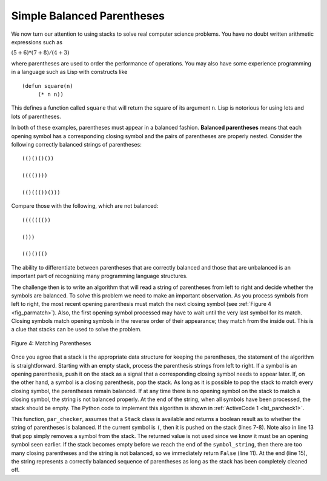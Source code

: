 ..  Copyright (C)  Brad Miller, David Ranum
    This work is licensed under the Creative Commons Attribution-NonCommercial-ShareAlike 4.0 International License. To view a copy of this license, visit http://creativecommons.org/licenses/by-nc-sa/4.0/.


Simple Balanced Parentheses
~~~~~~~~~~~~~~~~~~~~~~~~~~~

We now turn our attention to using stacks to solve real computer science
problems. You have no doubt written arithmetic expressions such as

:math:`(5 + 6) * (7 + 8) / (4 + 3)`

where parentheses are used to order the performance of operations. You
may also have some experience programming in a language such as Lisp
with constructs like

::

    (defun square(n)
         (* n n))

This defines a function called ``square`` that will return the square of
its argument ``n``. Lisp is notorious for using lots and lots of
parentheses.

In both of these examples, parentheses must appear in a balanced
fashion. **Balanced parentheses** means that each opening symbol has a
corresponding closing symbol and the pairs of parentheses are properly
nested. Consider the following correctly balanced strings of
parentheses:

::

    (()()()())

    (((())))

    (()((())()))

Compare those with the following, which are not balanced:

::

    ((((((())

    ()))

    (()()(()

The ability to differentiate between parentheses that are correctly
balanced and those that are unbalanced is an important part of
recognizing many programming language structures.

The challenge then is to write an algorithm that will read a string of
parentheses from left to right and decide whether the symbols are
balanced. To solve this problem we need to make an important
observation. As you process symbols from left to right, the most recent
opening parenthesis must match the next closing symbol (see
:ref:`Figure 4 <fig_parmatch>`). Also, the first opening symbol processed may have to
wait until the very last symbol for its match. Closing symbols match
opening symbols in the reverse order of their appearance; they match
from the inside out. This is a clue that stacks can be used to solve the
problem.

.. _fig_parmatch:

.. figure:: Figures/simpleparcheck.png
   :align: center

   Figure 4: Matching Parentheses

Once you agree that a stack is the appropriate data structure for
keeping the parentheses, the statement of the algorithm is
straightforward. Starting with an empty stack, process the parenthesis
strings from left to right. If a symbol is an opening parenthesis, push
it on the stack as a signal that a corresponding closing symbol needs to
appear later. If, on the other hand, a symbol is a closing parenthesis,
pop the stack. As long as it is possible to pop the stack to match every
closing symbol, the parentheses remain balanced. If at any time there is
no opening symbol on the stack to match a closing symbol, the string is
not balanced properly. At the end of the string, when all symbols have
been processed, the stack should be empty. The Python code to implement
this algorithm is shown in :ref:`ActiveCode 1 <lst_parcheck1>`.

.. _lst_parcheck1:

.. activecode:: parcheck1
    :caption: Solving the Balanced Parentheses Problem
    :nocodelens:

    from pythonds3.basic import Stack


    def par_checker(symbol_string):
        s = Stack()
        for symbol in symbol_string:
            if symbol == "(":
                s.push(symbol)
            else:
                if s.is_empty():
                    return False
                else:
                    s.pop()

        return s.is_empty()


    print(par_checker("((()))"))  # expected True
    print(par_checker("((()()))"))  # expected True
    print(par_checker("(()"))  # expected False
    print(par_checker(")("))  # expected False


This function, ``par_checker``, assumes that a ``Stack`` class is
available and returns a boolean result as to whether the string of
parentheses is balanced. If the current symbol is ``(``,
then it is pushed on the stack (lines 7-8).
Note also in line 13 that ``pop`` simply removes a symbol from the stack.
The returned value is not used since we know it must be an opening symbol seen earlier.
If the stack becomes empty before we reach the end of the ``symbol_string``,
then there are too many closing parentheses and the string is not balanced,
so we immediately return ``False`` (line 11).
At the end (line 15), the string represents a correctly balanced sequence of parentheses as long as the stack has been completely cleaned off.

